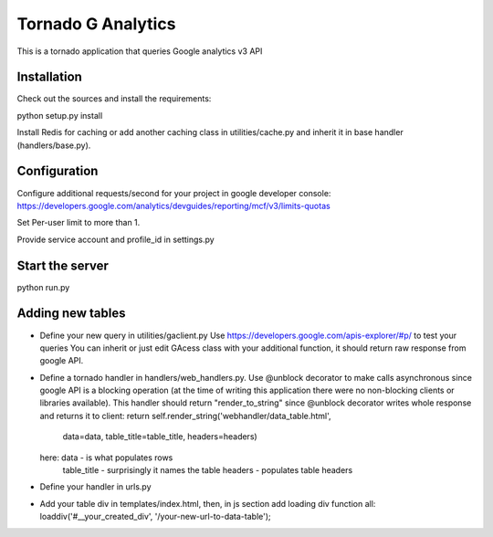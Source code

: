 ===================
Tornado G Analytics
===================

This is a tornado application that queries Google analytics v3 API

Installation
============

Check out the sources and install the requirements::

python setup.py install

Install Redis for caching or add another caching class in utilities/cache.py and inherit it in base handler
(handlers/base.py).

Configuration
=============

Configure additional requests/second for your project in google developer console:
https://developers.google.com/analytics/devguides/reporting/mcf/v3/limits-quotas

Set Per-user limit to more than 1.

Provide service account and profile_id in settings.py

Start the server
================

python run.py


Adding new tables
=================

* Define your new query in utilities/gaclient.py
  Use https://developers.google.com/apis-explorer/#p/ to test your queries
  You can inherit or just edit GAcess class with your additional function, it should return raw response from google
  API.
* Define a tornado handler in handlers/web_handlers.py. Use @unblock decorator to make calls asynchronous since
  google API is a blocking operation (at the time of writing this application there were no non-blocking clients or
  libraries available). This handler should return "render_to_string" since @unblock decorator writes whole response
  and returns it to client:
  return self.render_string('webhandler/data_table.html',
                                      data=data,
                                      table_title=table_title,
                                      headers=headers)
  here:  data - is what populates rows
         table_title - surprisingly it names the table
         headers - populates table headers
* Define your handler in urls.py
* Add your table div in templates/index.html, then, in js section add loading div function all:
  loaddiv('#__your_created_div', '/your-new-url-to-data-table');